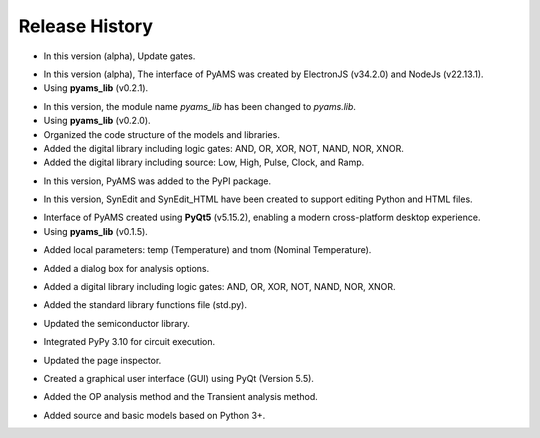 Release History
===============

.. raw:: html

   <p><b><span style="color:red;">Version 0.1.6</span></b> (07/06/2025)</p>

- In this version (alpha), Update gates.

.. raw:: html

   <p><b><span style="color:red;">Version 0.1.5</span></b> (30/05/2025)</p>

- In this version (alpha), The interface of PyAMS was created by ElectronJS (v34.2.0) and NodeJs (v22.13.1).
- Using **pyams_lib** (v0.2.1).

.. raw:: html

   <p><b><span style="color:red;">Version 0.1.4</span></b> (30/04/2025)</p>

- In this version, the module name `pyams_lib` has been changed to `pyams.lib`.
- Using **pyams_lib** (v0.2.0).
- Organized the code structure of the models and libraries.
- Added the digital library including logic gates: AND, OR, XOR, NOT, NAND, NOR, XNOR.
- Added the digital library including source: Low, High, Pulse, Clock, and Ramp.

.. raw:: html

   <p><b><span style="color:red;">Version 0.1.3</span></b> (23/04/2025)</p>

- In this version, PyAMS was added to the PyPI package.

.. raw:: html

   <p><b><span style="color:red;">Version 0.1.2</span></b> (18/04/2025)</p>

- In this version, SynEdit and SynEdit_HTML have been created to support editing Python and HTML files.

.. raw:: html

   <p><b><span style="color:red;">Version 0.1.1</span></b> (12/04/2025)</p>

- Interface of PyAMS created using **PyQt5** (v5.15.2), enabling a modern cross-platform desktop experience.
- Using **pyams_lib** (v0.1.5).

.. raw:: html

   <p><b><span style="color:red;">Version 0.1.0</span></b> (26/12/2024)</p>

- Added local parameters: temp (Temperature) and tnom (Nominal Temperature).

.. raw:: html

   <p><b><span style="color:red;">Version 0.0.9</span></b> (26/11/2024)</p>

- Added a dialog box for analysis options.

.. raw:: html

   <p><b><span style="color:red;">Version 0.0.8</span></b> (15/10/2024)</p>

- Added a digital library including logic gates: AND, OR, XOR, NOT, NAND, NOR, XNOR.

.. raw:: html

   <p><b><span style="color:red;">Version 0.0.7</span></b> (04/10/2024)</p>

- Added the standard library functions file (std.py).

.. raw:: html

   <p><b><span style="color:red;">Version 0.0.6</span></b> (19/09/2024)</p>

- Updated the semiconductor library.

.. raw:: html

   <p><b><span style="color:red;">Version 0.0.5</span></b> (13/09/2024)</p>

- Integrated PyPy 3.10 for circuit execution.

.. raw:: html

   <p><b><span style="color:red;">Version 0.0.4</span></b> (20/02/2024)</p>

- Updated the page inspector.

.. raw:: html

   <p><b><span style="color:red;">Version 0.0.3</span></b> (10/01/2024)</p>

- Created a graphical user interface (GUI) using PyQt (Version 5.5).

.. raw:: html

   <p><b><span style="color:red;">Version 0.0.2</span></b> (28/02/2023)</p>

- Added the OP analysis method and the Transient analysis method.

.. raw:: html

   <p><b><span style="color:red;">Version 0.0.1</span></b> (29/01/2023)</p>

- Added source and basic models based on Python 3+.



